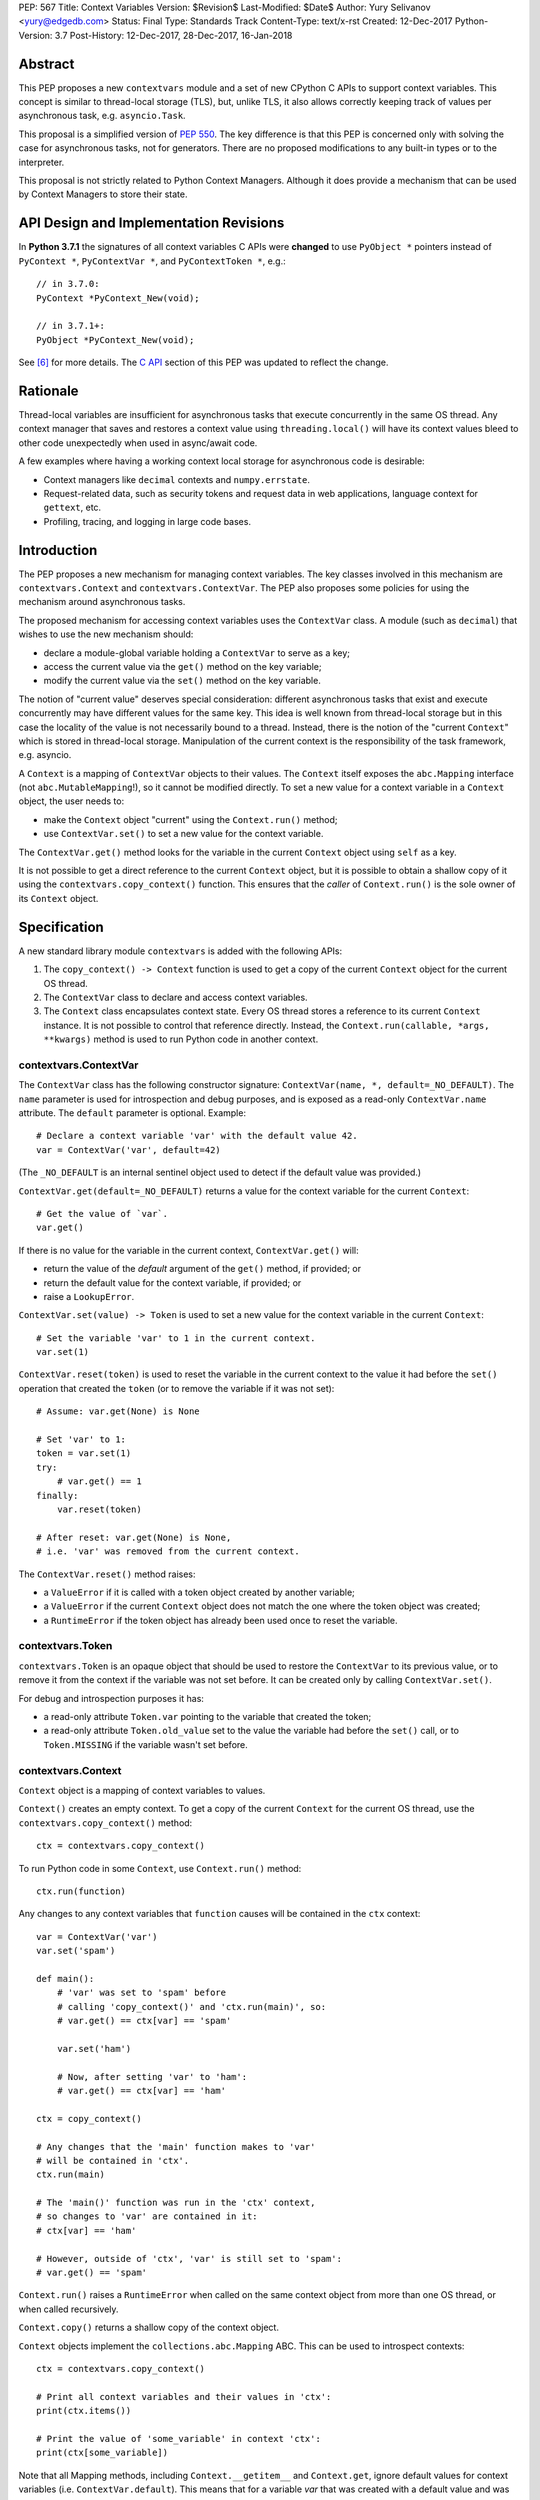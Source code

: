 PEP: 567
Title: Context Variables
Version: $Revision$
Last-Modified: $Date$
Author: Yury Selivanov <yury@edgedb.com>
Status: Final
Type: Standards Track
Content-Type: text/x-rst
Created: 12-Dec-2017
Python-Version: 3.7
Post-History: 12-Dec-2017, 28-Dec-2017, 16-Jan-2018


Abstract
========

This PEP proposes a new ``contextvars`` module and a set of new
CPython C APIs to support context variables.  This concept is
similar to thread-local storage (TLS), but, unlike TLS, it also allows
correctly keeping track of values per asynchronous task, e.g.
``asyncio.Task``.

This proposal is a simplified version of :pep:`550`.  The key
difference is that this PEP is concerned only with solving the case
for asynchronous tasks, not for generators.  There are no proposed
modifications to any built-in types or to the interpreter.

This proposal is not strictly related to Python Context Managers.
Although it does provide a mechanism that can be used by Context
Managers to store their state.


API Design and Implementation Revisions
=======================================

In **Python 3.7.1** the signatures of all context variables
C APIs were **changed** to use ``PyObject *`` pointers instead
of ``PyContext *``, ``PyContextVar *``, and ``PyContextToken *``,
e.g.::

    // in 3.7.0:
    PyContext *PyContext_New(void);

    // in 3.7.1+:
    PyObject *PyContext_New(void);

See [6]_ for more details.  The `C API`_ section of this PEP was
updated to reflect the change.


Rationale
=========

Thread-local variables are insufficient for asynchronous tasks that
execute concurrently in the same OS thread.  Any context manager that
saves and restores a context value using ``threading.local()`` will
have its context values bleed to other code unexpectedly when used
in async/await code.

A few examples where having a working context local storage for
asynchronous code is desirable:

* Context managers like ``decimal`` contexts and ``numpy.errstate``.

* Request-related data, such as security tokens and request
  data in web applications, language context for ``gettext``, etc.

* Profiling, tracing, and logging in large code bases.


Introduction
============

The PEP proposes a new mechanism for managing context variables.
The key classes involved in this mechanism are ``contextvars.Context``
and ``contextvars.ContextVar``.  The PEP also proposes some policies
for using the mechanism around asynchronous tasks.

The proposed mechanism for accessing context variables uses the
``ContextVar`` class.  A module (such as ``decimal``) that wishes to
use the new mechanism should:

* declare a module-global variable holding a ``ContextVar`` to
  serve as a key;

* access the current value via the ``get()`` method on the
  key variable;

* modify the current value via the ``set()`` method on the
  key variable.

The notion of "current value" deserves special consideration:
different asynchronous tasks that exist and execute concurrently
may have different values for the same key.  This idea is well known
from thread-local storage but in this case the locality of the value is
not necessarily bound to a thread.  Instead, there is the notion of the
"current ``Context``" which is stored in thread-local storage.
Manipulation of the current context is the responsibility of the
task framework, e.g. asyncio.

A ``Context`` is a mapping of ``ContextVar`` objects to their values.
The ``Context`` itself exposes the ``abc.Mapping`` interface
(not ``abc.MutableMapping``!), so it cannot be modified directly.
To set a new value for a context variable in a ``Context`` object,
the user needs to:

* make the ``Context`` object "current" using the ``Context.run()``
  method;

* use ``ContextVar.set()`` to set a new value for the context
  variable.

The ``ContextVar.get()`` method looks for the variable in the current
``Context`` object using ``self`` as a key.

It is not possible to get a direct reference to the current ``Context``
object, but it is possible to obtain a shallow copy of it using the
``contextvars.copy_context()`` function.  This ensures that the
*caller* of ``Context.run()`` is the sole owner of its ``Context``
object.


Specification
=============

A new standard library module ``contextvars`` is added with the
following APIs:

1. The ``copy_context() -> Context`` function is used to get a copy of
   the current ``Context`` object for the current OS thread.

2. The ``ContextVar`` class to declare and access context variables.

3. The ``Context`` class encapsulates context state.  Every OS thread
   stores a reference to its current ``Context`` instance.
   It is not possible to control that reference directly.
   Instead, the ``Context.run(callable, *args, **kwargs)`` method is
   used to run Python code in another context.


contextvars.ContextVar
----------------------

The ``ContextVar`` class has the following constructor signature:
``ContextVar(name, *, default=_NO_DEFAULT)``.  The ``name`` parameter
is used for introspection and debug purposes, and is exposed
as a read-only ``ContextVar.name`` attribute.  The ``default``
parameter is optional.  Example::

    # Declare a context variable 'var' with the default value 42.
    var = ContextVar('var', default=42)

(The ``_NO_DEFAULT`` is an internal sentinel object used to
detect if the default value was provided.)

``ContextVar.get(default=_NO_DEFAULT)`` returns a value for
the context variable for the current ``Context``::

    # Get the value of `var`.
    var.get()

If there is no value for the variable in the current context,
``ContextVar.get()`` will:

* return the value of the *default* argument of the ``get()`` method,
  if provided; or

* return the default value for the context variable, if provided; or

* raise a ``LookupError``.

``ContextVar.set(value) -> Token`` is used to set a new value for
the context variable in the current ``Context``::

    # Set the variable 'var' to 1 in the current context.
    var.set(1)

``ContextVar.reset(token)`` is used to reset the variable in the
current context to the value it had before the ``set()`` operation
that created the ``token`` (or to remove the variable if it was
not set)::

    # Assume: var.get(None) is None

    # Set 'var' to 1:
    token = var.set(1)
    try:
        # var.get() == 1
    finally:
        var.reset(token)

    # After reset: var.get(None) is None,
    # i.e. 'var' was removed from the current context.

The ``ContextVar.reset()`` method raises:

* a ``ValueError`` if it is called with a token object created
  by another variable;

* a ``ValueError`` if the current ``Context`` object does not match
  the one where the token object was created;

* a ``RuntimeError`` if the token object has already been used once
  to reset the variable.


contextvars.Token
-----------------

``contextvars.Token`` is an opaque object that should be used to
restore the ``ContextVar`` to its previous value, or to remove it from
the context if the variable was not set before.  It can be created
only by calling ``ContextVar.set()``.

For debug and introspection purposes it has:

* a read-only attribute ``Token.var`` pointing to the variable
  that created the token;

* a read-only attribute ``Token.old_value`` set to the value the
  variable had before the ``set()`` call, or to ``Token.MISSING``
  if the variable wasn't set before.


contextvars.Context
-------------------

``Context`` object is a mapping of context variables to values.

``Context()`` creates an empty context.  To get a copy of the current
``Context`` for the current OS thread, use the
``contextvars.copy_context()`` method::

    ctx = contextvars.copy_context()

To run Python code in some ``Context``, use ``Context.run()``
method::

    ctx.run(function)

Any changes to any context variables that ``function`` causes will
be contained in the ``ctx`` context::

    var = ContextVar('var')
    var.set('spam')

    def main():
        # 'var' was set to 'spam' before
        # calling 'copy_context()' and 'ctx.run(main)', so:
        # var.get() == ctx[var] == 'spam'

        var.set('ham')

        # Now, after setting 'var' to 'ham':
        # var.get() == ctx[var] == 'ham'

    ctx = copy_context()

    # Any changes that the 'main' function makes to 'var'
    # will be contained in 'ctx'.
    ctx.run(main)

    # The 'main()' function was run in the 'ctx' context,
    # so changes to 'var' are contained in it:
    # ctx[var] == 'ham'

    # However, outside of 'ctx', 'var' is still set to 'spam':
    # var.get() == 'spam'

``Context.run()`` raises a ``RuntimeError`` when called on the same
context object from more than one OS thread, or when called
recursively.

``Context.copy()`` returns a shallow copy of the context object.

``Context`` objects implement the ``collections.abc.Mapping`` ABC.
This can be used to introspect contexts::

    ctx = contextvars.copy_context()

    # Print all context variables and their values in 'ctx':
    print(ctx.items())

    # Print the value of 'some_variable' in context 'ctx':
    print(ctx[some_variable])

Note that all Mapping methods, including ``Context.__getitem__`` and
``Context.get``, ignore default values for context variables
(i.e. ``ContextVar.default``).  This means that for a variable *var*
that was created with a default value and was not set in the
*context*:

* ``context[var]`` raises a ``KeyError``,

* ``var in context`` returns ``False``,

* the variable isn't included in ``context.items()``, etc.


asyncio
-------

``asyncio`` uses ``Loop.call_soon()``, ``Loop.call_later()``,
and ``Loop.call_at()`` to schedule the asynchronous execution of a
function.  ``asyncio.Task`` uses ``call_soon()`` to run the
wrapped coroutine.

We modify ``Loop.call_{at,later,soon}`` and
``Future.add_done_callback()`` to accept the new optional *context*
keyword-only argument, which defaults to the current context::

    def call_soon(self, callback, *args, context=None):
        if context is None:
            context = contextvars.copy_context()

        # ... some time later
        context.run(callback, *args)

Tasks in asyncio need to maintain their own context that they inherit
from the point they were created at.  ``asyncio.Task`` is modified
as follows::

    class Task:
        def __init__(self, coro):
            ...
            # Get the current context snapshot.
            self._context = contextvars.copy_context()
            self._loop.call_soon(self._step, context=self._context)

        def _step(self, exc=None):
            ...
            # Every advance of the wrapped coroutine is done in
            # the task's context.
            self._loop.call_soon(self._step, context=self._context)
            ...


Implementation
==============

This section explains high-level implementation details in
pseudo-code.  Some optimizations are omitted to keep this section
short and clear.

The ``Context`` mapping is implemented using an immutable dictionary.
This allows for a O(1) implementation of the ``copy_context()``
function.  The reference implementation implements the immutable
dictionary using Hash Array Mapped Tries (HAMT); see :pep:`550`
for analysis of HAMT performance [1]_.

For the purposes of this section, we implement an immutable dictionary
using a copy-on-write approach and the built-in dict type::

    class _ContextData:

        def __init__(self):
            self._mapping = dict()

        def __getitem__(self, key):
            return self._mapping[key]

        def __contains__(self, key):
            return key in self._mapping

        def __len__(self):
            return len(self._mapping)

        def __iter__(self):
            return iter(self._mapping)

        def set(self, key, value):
            copy = _ContextData()
            copy._mapping = self._mapping.copy()
            copy._mapping[key] = value
            return copy

        def delete(self, key):
            copy = _ContextData()
            copy._mapping = self._mapping.copy()
            del copy._mapping[key]
            return copy

Every OS thread has a reference to the current ``Context`` object::

    class PyThreadState:
        context: Context

``contextvars.Context`` is a wrapper around ``_ContextData``::

    class Context(collections.abc.Mapping):

        _data: _ContextData
        _prev_context: Optional[Context]

        def __init__(self):
            self._data = _ContextData()
            self._prev_context = None

        def run(self, callable, *args, **kwargs):
            if self._prev_context is not None:
                raise RuntimeError(
                    f'cannot enter context: {self} is already entered')

            ts: PyThreadState = PyThreadState_Get()
            self._prev_context = ts.context
            try:
                ts.context = self
                return callable(*args, **kwargs)
            finally:
                ts.context = self._prev_context
                self._prev_context = None

        def copy(self):
            new = Context()
            new._data = self._data
            return new

        # Implement abstract Mapping.__getitem__
        def __getitem__(self, var):
            return self._data[var]

        # Implement abstract Mapping.__contains__
        def __contains__(self, var):
            return var in self._data

        # Implement abstract Mapping.__len__
        def __len__(self):
            return len(self._data)

        # Implement abstract Mapping.__iter__
        def __iter__(self):
            return iter(self._data)

        # The rest of the Mapping methods are implemented
        # by collections.abc.Mapping.


``contextvars.copy_context()`` is implemented as follows::

    def copy_context():
        ts: PyThreadState = PyThreadState_Get()
        return ts.context.copy()

``contextvars.ContextVar`` interacts with ``PyThreadState.context``
directly::

    class ContextVar:

        def __init__(self, name, *, default=_NO_DEFAULT):
            self._name = name
            self._default = default

        @property
        def name(self):
            return self._name

        def get(self, default=_NO_DEFAULT):
            ts: PyThreadState = PyThreadState_Get()
            try:
                return ts.context[self]
            except KeyError:
                pass

            if default is not _NO_DEFAULT:
                return default

            if self._default is not _NO_DEFAULT:
                return self._default

            raise LookupError

        def set(self, value):
            ts: PyThreadState = PyThreadState_Get()

            data: _ContextData = ts.context._data
            try:
                old_value = data[self]
            except KeyError:
                old_value = Token.MISSING

            updated_data = data.set(self, value)
            ts.context._data = updated_data
            return Token(ts.context, self, old_value)

        def reset(self, token):
            if token._used:
                raise RuntimeError("Token has already been used once")

            if token._var is not self:
                raise ValueError(
                    "Token was created by a different ContextVar")

            ts: PyThreadState = PyThreadState_Get()
            if token._context is not ts.context:
                raise ValueError(
                    "Token was created in a different Context")

            if token._old_value is Token.MISSING:
                ts.context._data = ts.context._data.delete(token._var)
            else:
                ts.context._data = ts.context._data.set(token._var,
                                                        token._old_value)

            token._used = True

Note that the in the reference implementation, ``ContextVar.get()``
has an internal cache for the most recent value, which allows to
bypass a hash lookup.  This is similar to the optimization the
``decimal`` module implements to retrieve its context from
``PyThreadState_GetDict()``.  See :pep:`550` which explains the
implementation of the cache in great detail.

The ``Token`` class is implemented as follows::

    class Token:

        MISSING = object()

        def __init__(self, context, var, old_value):
            self._context = context
            self._var = var
            self._old_value = old_value
            self._used = False

        @property
        def var(self):
            return self._var

        @property
        def old_value(self):
            return self._old_value


Summary of the New APIs
=======================

Python API
----------

1. A new ``contextvars`` module with ``ContextVar``, ``Context``,
   and ``Token`` classes, and a ``copy_context()`` function.

2. ``asyncio.Loop.call_at()``, ``asyncio.Loop.call_later()``,
   ``asyncio.Loop.call_soon()``, and
   ``asyncio.Future.add_done_callback()`` run callback functions in
   the context they were called in.  A new *context* keyword-only
   parameter can be used to specify a custom context.

3. ``asyncio.Task`` is modified internally to maintain its own
   context.


C API
-----

1. ``PyObject * PyContextVar_New(char *name, PyObject *default)``:
   create a ``ContextVar`` object.  The *default* argument can be
   ``NULL``, which means that the variable has no default value.

2. ``int PyContextVar_Get(PyObject *, PyObject *default_value, PyObject **value)``:
   return ``-1`` if an error occurs during the lookup, ``0`` otherwise.
   If a value for the context variable is found, it will be set to the
   ``value`` pointer.  Otherwise, ``value`` will be set to
   ``default_value`` when it is not ``NULL``.  If ``default_value`` is
   ``NULL``, ``value`` will be set to the default value of the
   variable, which can be ``NULL`` too.  ``value`` is always a new
   reference.

3. ``PyObject * PyContextVar_Set(PyObject *, PyObject *)``:
   set the value of the variable in the current context.

4. ``PyContextVar_Reset(PyObject *, PyObject *)``:
   reset the value of the context variable.

5. ``PyObject * PyContext_New()``: create a new empty context.

6. ``PyObject * PyContext_Copy(PyObject *)``: return a shallow
   copy of the passed context object.

7. ``PyObject * PyContext_CopyCurrent()``: get a copy of the current
   context.

8. ``int PyContext_Enter(PyObject *)`` and
   ``int PyContext_Exit(PyObject *)`` allow to set and restore
   the context for the current OS thread.  It is required to always
   restore the previous context::

      PyObject *old_ctx = PyContext_Copy();
      if (old_ctx == NULL) goto error;

      if (PyContext_Enter(new_ctx)) goto error;

      // run some code

      if (PyContext_Exit(old_ctx)) goto error;


Rejected Ideas
==============

Replicating threading.local() interface
---------------------------------------

Please refer to :pep:`550` where this topic is covered in detail: [2]_.


Replacing Token with ContextVar.unset()
---------------------------------------

The Token API allows to get around having a ``ContextVar.unset()``
method, which is incompatible with chained contexts design of
:pep:`550`.  Future compatibility with :pep:`550` is desired
in case there is demand to support context variables in generators
and asynchronous generators.

The Token API also offers better usability: the user does not have
to special-case absence of a value. Compare::

    token = cv.set(new_value)
    try:
        # cv.get() is new_value
    finally:
        cv.reset(token)

with::

    _deleted = object()
    old = cv.get(default=_deleted)
    try:
        cv.set(blah)
        # code
    finally:
        if old is _deleted:
            cv.unset()
        else:
            cv.set(old)


Having Token.reset() instead of ContextVar.reset()
--------------------------------------------------

Nathaniel Smith suggested to implement the ``ContextVar.reset()``
method directly on the ``Token`` class, so instead of::

    token = var.set(value)
    # ...
    var.reset(token)

we would write::

    token = var.set(value)
    # ...
    token.reset()

Having ``Token.reset()`` would make it impossible for a user to
attempt to reset a variable with a token object created by another
variable.

This proposal was rejected for the reason of ``ContextVar.reset()``
being clearer to the human reader of the code which variable is
being reset.


Making Context objects picklable
--------------------------------

Proposed by Antoine Pitrou, this could enable transparent
cross-process use of ``Context`` objects, so the
`Offloading execution to other threads`_ example would work with
a ``ProcessPoolExecutor`` too.

Enabling this is problematic because of the following reasons:

1. ``ContextVar`` objects do not have ``__module__`` and
   ``__qualname__`` attributes, making straightforward pickling
   of ``Context`` objects impossible.  This is solvable by modifying
   the API to either auto detect the module where a context variable
   is defined, or by adding a new keyword-only "module" parameter
   to ``ContextVar`` constructor.

2. Not all context variables refer to picklable objects.  Making a
   ``ContextVar`` picklable must be an opt-in.

Given the time frame of the Python 3.7 release schedule it was decided
to defer this proposal to Python 3.8.


Making Context a MutableMapping
-------------------------------

Making the ``Context`` class implement the ``abc.MutableMapping``
interface would mean that it is possible to set and unset variables
using ``Context[var] = value`` and ``del Context[var]`` operations.

This proposal was deferred to Python 3.8+ because of the following:

1. If in Python 3.8 it is decided that generators should support
   context variables (see :pep:`550` and :pep:`568`), then ``Context``
   would be transformed into a chain-map of context variables mappings
   (as every generator would have its own mapping).  That would make
   mutation operations like ``Context.__delitem__`` confusing, as
   they would operate only on the topmost mapping of the chain.

2. Having a single way of mutating the context
   (``ContextVar.set()`` and ``ContextVar.reset()`` methods) makes
   the API more straightforward.

   For example, it would be non-obvious why the below code fragment
   does not work as expected::

     var = ContextVar('var')

     ctx = copy_context()
     ctx[var] = 'value'
     print(ctx[var])  # Prints 'value'

     print(var.get())  # Raises a LookupError

   While the following code would work::

     ctx = copy_context()

     def func():
         ctx[var] = 'value'

         # Contrary to the previous example, this would work
         # because 'func()' is running within 'ctx'.
         print(ctx[var])
         print(var.get())

     ctx.run(func)

3. If ``Context`` was mutable it would mean that context variables
   could be mutated separately (or concurrently) from the code that
   runs within the context.  That would be similar to obtaining a
   reference to a running Python frame object and modifying its
   ``f_locals`` from another OS thread.  Having one single way to
   assign values to context variables makes contexts conceptually
   simpler and more predictable, while keeping the door open for
   future performance optimizations.


Having initial values for ContextVars
-------------------------------------

Nathaniel Smith proposed to have a required ``initial_value``
keyword-only argument for the ``ContextVar`` constructor.

The main argument against this proposal is that for some types
there is simply no sensible "initial value" except ``None``.
E.g. consider a web framework that stores the current HTTP
request object in a context variable.  With the current semantics
it is possible to create a context variable without a default value::

    # Framework:
    current_request: ContextVar[Request] = \
        ContextVar('current_request')


    # Later, while handling an HTTP request:
    request: Request = current_request.get()

    # Work with the 'request' object:
    return request.method

Note that in the above example there is no need to check if
``request`` is ``None``.  It is simply expected that the framework
always sets the ``current_request`` variable, or it is a bug (in
which case ``current_request.get()`` would raise a ``LookupError``).

If, however, we had a required initial value, we would have
to guard against ``None`` values explicitly::

    # Framework:
    current_request: ContextVar[Optional[Request]] = \
        ContextVar('current_request', initial_value=None)


    # Later, while handling an HTTP request:
    request: Optional[Request] = current_request.get()

    # Check if the current request object was set:
    if request is None:
        raise RuntimeError

    # Work with the 'request' object:
    return request.method

Moreover, we can loosely compare context variables to regular
Python variables and to ``threading.local()`` objects.  Both
of them raise errors on failed lookups (``NameError`` and
``AttributeError`` respectively).


Backwards Compatibility
=======================

This proposal preserves 100% backwards compatibility.

Libraries that use ``threading.local()`` to store context-related
values, currently work correctly only for synchronous code.  Switching
them to use the proposed API will keep their behavior for synchronous
code unmodified, but will automatically enable support for
asynchronous code.


Examples
========

Converting code that uses threading.local()
-------------------------------------------

A typical code fragment that uses ``threading.local()`` usually
looks like the following::

    class PrecisionStorage(threading.local):
        # Subclass threading.local to specify a default value.
        value = 0.0

    precision = PrecisionStorage()

    # To set a new precision:
    precision.value = 0.5

    # To read the current precision:
    print(precision.value)


Such code can be converted to use the ``contextvars`` module::

    precision = contextvars.ContextVar('precision', default=0.0)

    # To set a new precision:
    precision.set(0.5)

    # To read the current precision:
    print(precision.get())


Offloading execution to other threads
-------------------------------------

It is possible to run code in a separate OS thread using a copy
of the current thread context::

    executor = ThreadPoolExecutor()
    current_context = contextvars.copy_context()

    executor.submit(current_context.run, some_function)


Reference Implementation
========================

The reference implementation can be found here: [3]_.
See also issue 32436 [4]_.


Acceptance
==========

:pep:`567` was accepted by Guido on Monday, January 22, 2018 [5]_.
The reference implementation was merged on the same day.


References
==========

.. [1] :pep:`550#appendix-hamt-performance-analysis`

.. [2] :pep:`550#replication-of-threading-local-interface`

.. [3] https://github.com/python/cpython/pull/5027

.. [4] https://bugs.python.org/issue32436

.. [5] https://mail.python.org/pipermail/python-dev/2018-January/151878.html

.. [6] https://bugs.python.org/issue34762


Acknowledgments
===============

I thank Guido van Rossum, Nathaniel Smith, Victor Stinner,
Elvis Pranskevichus, Alyssa Coghlan, Antoine Pitrou, INADA Naoki,
Paul Moore, Eric Snow, Greg Ewing, and many others for their feedback,
ideas, edits, criticism, code reviews, and discussions around
this PEP.


Copyright
=========

This document has been placed in the public domain.
